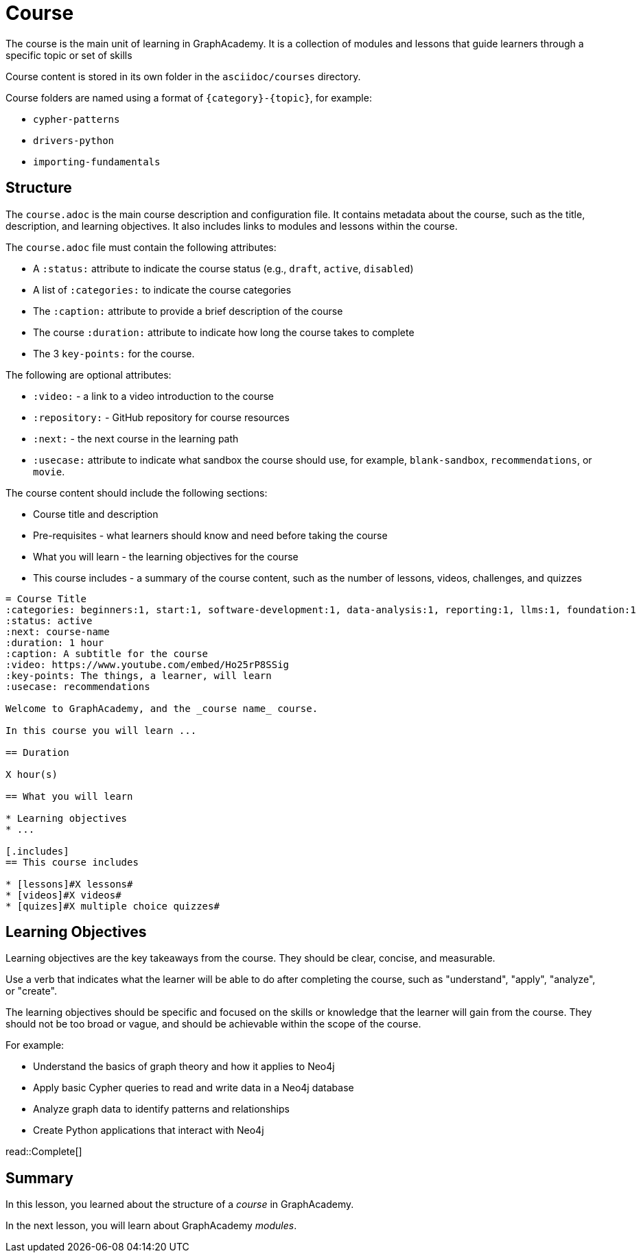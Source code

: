 = Course

The course is the main unit of learning in GraphAcademy.
It is a collection of modules and lessons that guide learners through a specific topic or set of skills

Course content is stored in its own folder in the `asciidoc/courses` directory.

Course folders are named using a format of `{category}-{topic}`, for example:

- `cypher-patterns`
- `drivers-python`
- `importing-fundamentals`

== Structure

The `course.adoc` is the main course description and configuration file. 
It contains metadata about the course, such as the title, description, and learning objectives. 
It also includes links to modules and lessons within the course.

The `course.adoc` file must contain the following attributes:

* A `:status:` attribute to indicate the course status (e.g., `draft`, `active`, `disabled`)
* A list of `:categories:` to indicate the course categories
* The `:caption:` attribute to provide a brief description of the course
* The course `:duration:` attribute to indicate how long the course takes to complete
* The 3 `key-points:` for the course.

The following are optional attributes:

* `:video:` - a link to a video introduction to the course
* `:repository:` - GitHub repository for course resources
* `:next:` - the next course in the learning path
* `:usecase:` attribute to indicate what sandbox the course should use, for example, `blank-sandbox`, `recommendations`, or `movie`.

The course content should include the following sections:

* Course title and description
* Pre-requisites - what learners should know and need before taking the course
* What you will learn - the learning objectives for the course
* This course includes - a summary of the course content, such as the number of lessons, videos, challenges, and quizzes

[source]
----
= Course Title
:categories: beginners:1, start:1, software-development:1, data-analysis:1, reporting:1, llms:1, foundation:1
:status: active
:next: course-name
:duration: 1 hour
:caption: A subtitle for the course
:video: https://www.youtube.com/embed/Ho25rP8SSig
:key-points: The things, a learner, will learn
:usecase: recommendations

Welcome to GraphAcademy, and the _course name_ course.

In this course you will learn ...

== Duration

X hour(s)

== What you will learn

* Learning objectives
* ... 

[.includes]
== This course includes

* [lessons]#X lessons#
* [videos]#X videos#
* [quizes]#X multiple choice quizzes#
----


== Learning Objectives

Learning objectives are the key takeaways from the course.
They should be clear, concise, and measurable.

Use a verb that indicates what the learner will be able to do after completing the course, such as "understand", "apply", "analyze", or "create".

The learning objectives should be specific and focused on the skills or knowledge that the learner will gain from the course.
They should not be too broad or vague, and should be achievable within the scope of the course.

For example:

* Understand the basics of graph theory and how it applies to Neo4j
* Apply basic Cypher queries to read and write data in a Neo4j database
* Analyze graph data to identify patterns and relationships
* Create Python applications that interact with Neo4j

read::Complete[]

[.summary]
== Summary

In this lesson, you learned about the structure of a _course_ in GraphAcademy.

In the next lesson, you will learn about GraphAcademy _modules_.